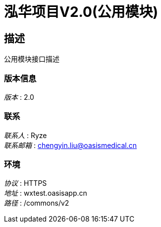 = 泓华项目V2.0(公用模块)


== 描述
公用模块接口描述


=== 版本信息
[%hardbreaks]
__版本__ : 2.0


=== 联系
[%hardbreaks]
__联系人__ : Ryze
__联系邮箱__ : chengyin.liu@oasismedical.cn


=== 环境
[%hardbreaks]
__协议__ : HTTPS
__地址__ : wxtest.oasisapp.cn
__路径__ : /commons/v2


